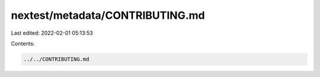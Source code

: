 nextest/metadata/CONTRIBUTING.md
================================

Last edited: 2022-02-01 05:13:53

Contents:

.. code-block:: md

    ../../CONTRIBUTING.md

